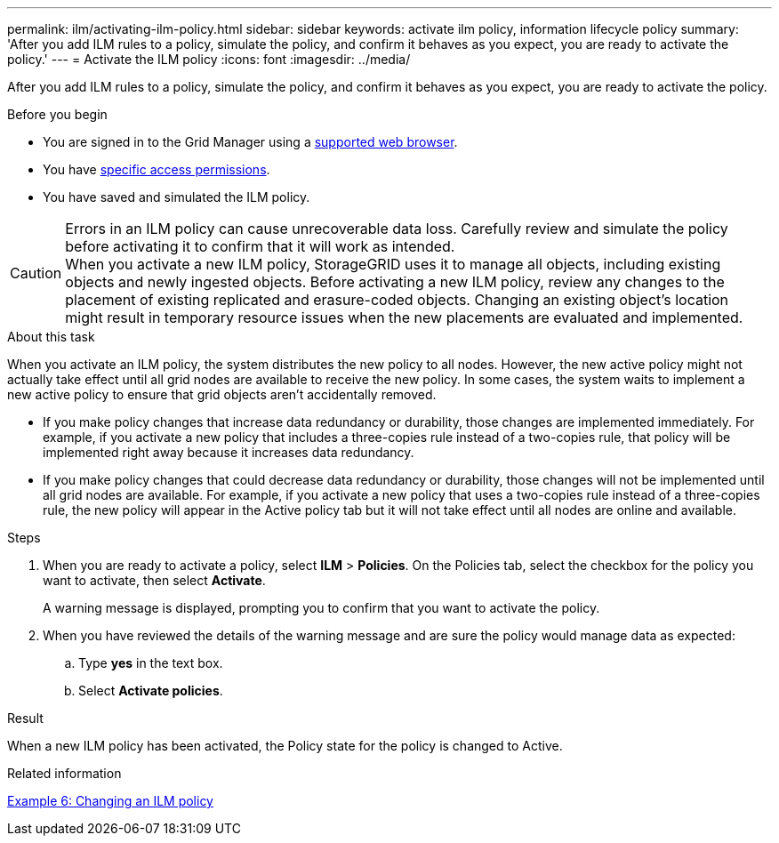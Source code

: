 ---
permalink: ilm/activating-ilm-policy.html
sidebar: sidebar
keywords: activate ilm policy, information lifecycle policy
summary: 'After you add ILM rules to a policy, simulate the policy, and confirm it behaves as you expect, you are ready to activate the policy.'
---
= Activate the ILM policy
:icons: font
:imagesdir: ../media/

[.lead]
After you add ILM rules to a policy, simulate the policy, and confirm it behaves as you expect, you are ready to activate the policy.

.Before you begin

* You are signed in to the Grid Manager using a link:../admin/web-browser-requirements.html[supported web browser].
* You have link:../admin/admin-group-permissions.html[specific access permissions].
* You have saved and simulated the ILM policy.

CAUTION: Errors in an ILM policy can cause unrecoverable data loss. Carefully review and simulate the policy before activating it to confirm that it will work as intended. +
When you activate a new ILM policy, StorageGRID uses it to manage all objects, including existing objects and newly ingested objects. Before activating a new ILM policy, review any changes to the placement of existing replicated and erasure-coded objects. Changing an existing object's location might result in temporary resource issues when the new placements are evaluated and implemented.

.About this task

When you activate an ILM policy, the system distributes the new policy to all nodes. However, the new active policy might not actually take effect until all grid nodes are available to receive the new policy. In some cases, the system waits to implement a new active policy to ensure that grid objects aren't accidentally removed.

* If you make policy changes that increase data redundancy or durability, those changes are implemented immediately. For example, if you activate a new policy that includes a three-copies rule instead of a two-copies rule, that policy will be implemented right away because it increases data redundancy.
* If you make policy changes that could decrease data redundancy or durability, those changes will not be implemented until all grid nodes are available. For example, if you activate a new policy that uses a two-copies rule instead of a three-copies rule, the new policy will appear in the Active policy tab but it will not take effect until all nodes are online and available.

.Steps

. When you are ready to activate a policy, select *ILM* > *Policies*. On the Policies tab, select the checkbox for the policy you want to activate, then select *Activate*.
+
A warning message is displayed, prompting you to confirm that you want to activate the policy.

. When you have reviewed the details of the warning message and are sure the policy would manage data as expected:
.. Type *yes* in the text box.
.. Select *Activate policies*.

.Result

When a new ILM policy has been activated, the Policy state for the policy is changed to Active.

.Related information

link:example-6-changing-ilm-policy.html[Example 6: Changing an ILM policy]